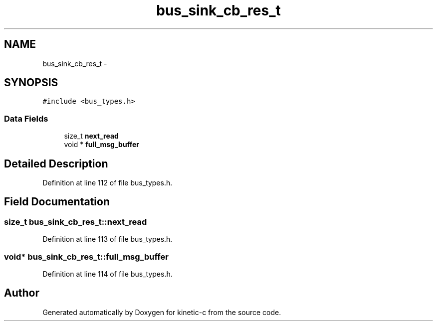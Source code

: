 .TH "bus_sink_cb_res_t" 3 "Mon Mar 2 2015" "Version v0.12.0-beta" "kinetic-c" \" -*- nroff -*-
.ad l
.nh
.SH NAME
bus_sink_cb_res_t \- 
.SH SYNOPSIS
.br
.PP
.PP
\fC#include <bus_types\&.h>\fP
.SS "Data Fields"

.in +1c
.ti -1c
.RI "size_t \fBnext_read\fP"
.br
.ti -1c
.RI "void * \fBfull_msg_buffer\fP"
.br
.in -1c
.SH "Detailed Description"
.PP 
Definition at line 112 of file bus_types\&.h\&.
.SH "Field Documentation"
.PP 
.SS "size_t bus_sink_cb_res_t::next_read"

.PP
Definition at line 113 of file bus_types\&.h\&.
.SS "void* bus_sink_cb_res_t::full_msg_buffer"

.PP
Definition at line 114 of file bus_types\&.h\&.

.SH "Author"
.PP 
Generated automatically by Doxygen for kinetic-c from the source code\&.
